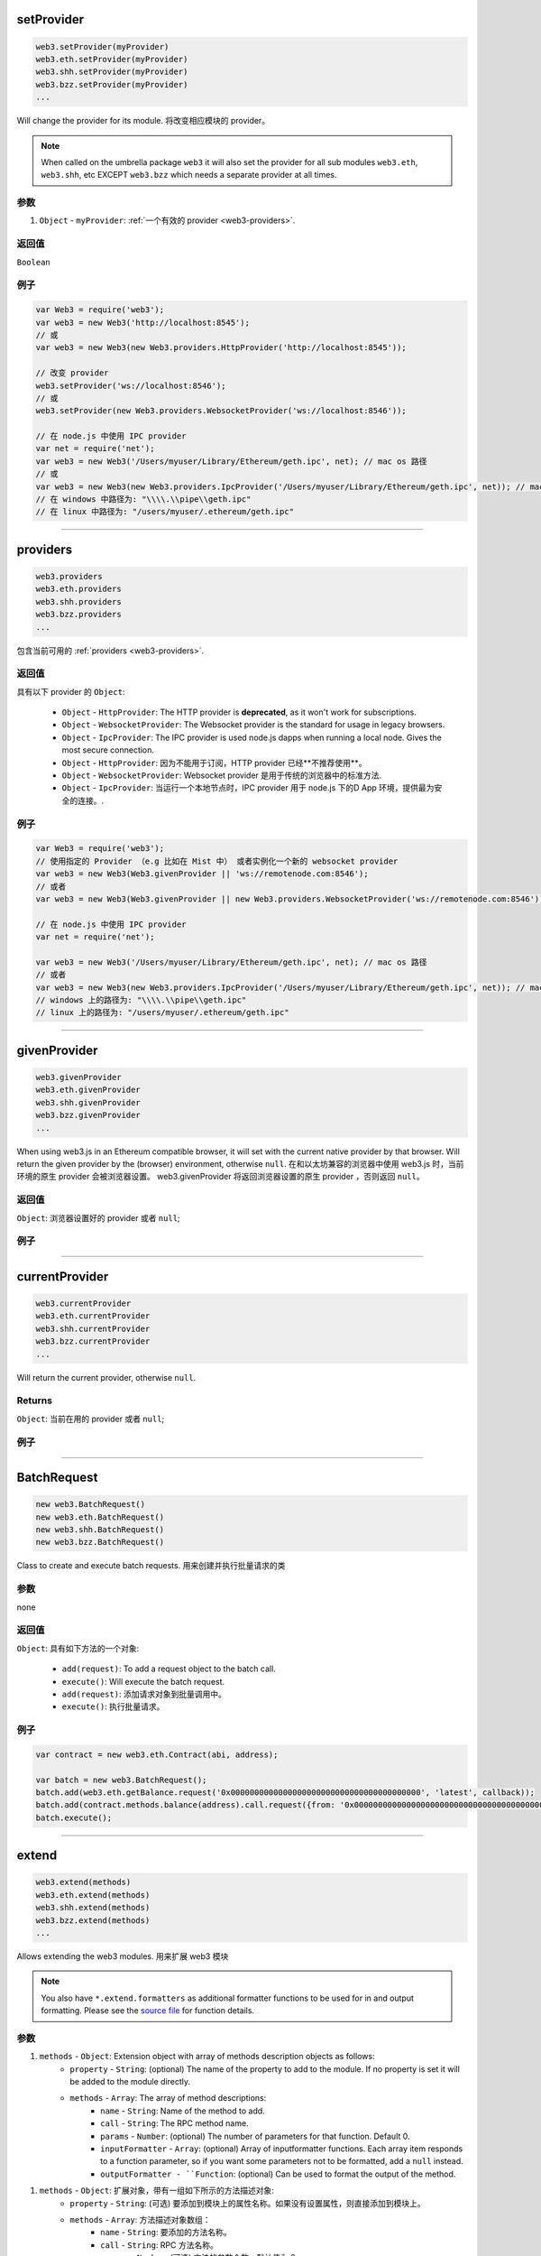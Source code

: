 

setProvider
=====================

.. code-block:: javascript

    web3.setProvider(myProvider)
    web3.eth.setProvider(myProvider)
    web3.shh.setProvider(myProvider)
    web3.bzz.setProvider(myProvider)
    ...

Will change the provider for its module.
将改变相应模块的 provider。

.. note:: When called on the umbrella package ``web3`` it will also set the provider for all sub modules ``web3.eth``, ``web3.shh``, etc EXCEPT ``web3.bzz`` which needs a separate provider at all times.
.. 注意:: 当我们通过 ``web3`` 包调用它的时候，``web3.eth``, ``web3.shh`` 等子模块的 provider 也会被设置，``web3.bzz`` 这货是个例外，它总是需要一个单独的 provider。

----------
参数
----------

1. ``Object`` - ``myProvider``: :ref:`一个有效的 provider <web3-providers>`.

-------
返回值
-------

``Boolean``

-------
例子
-------

.. code-block:: javascript

    var Web3 = require('web3');
    var web3 = new Web3('http://localhost:8545');
    // 或
    var web3 = new Web3(new Web3.providers.HttpProvider('http://localhost:8545'));

    // 改变 provider
    web3.setProvider('ws://localhost:8546');
    // 或
    web3.setProvider(new Web3.providers.WebsocketProvider('ws://localhost:8546'));

    // 在 node.js 中使用 IPC provider
    var net = require('net');
    var web3 = new Web3('/Users/myuser/Library/Ethereum/geth.ipc', net); // mac os 路径
    // 或
    var web3 = new Web3(new Web3.providers.IpcProvider('/Users/myuser/Library/Ethereum/geth.ipc', net)); // mac os 路径
    // 在 windows 中路径为: "\\\\.\\pipe\\geth.ipc"
    // 在 linux 中路径为: "/users/myuser/.ethereum/geth.ipc"


------------------------------------------------------------------------------

providers
=====================

.. code-block:: javascript

    web3.providers
    web3.eth.providers
    web3.shh.providers
    web3.bzz.providers
    ...

包含当前可用的 :ref:`providers <web3-providers>`.

----------
返回值
----------

具有以下 provider 的 ``Object``:

    - ``Object`` - ``HttpProvider``: The HTTP provider is **deprecated**, as it won't work for subscriptions.
    - ``Object`` - ``WebsocketProvider``: The Websocket provider is the standard for usage in legacy browsers.
    - ``Object`` - ``IpcProvider``: The IPC provider is used node.js dapps when running a local node. Gives the most secure connection.
    - ``Object`` - ``HttpProvider``: 因为不能用于订阅，HTTP provider 已经**不推荐使用**。
    - ``Object`` - ``WebsocketProvider``: Websocket provider 是用于传统的浏览器中的标准方法.
    - ``Object`` - ``IpcProvider``: 当运行一个本地节点时，IPC provider 用于 node.js 下的D App 环境，提供最为安全的连接。.

-------
例子
-------

.. code-block:: javascript

    var Web3 = require('web3');
    // 使用指定的 Provider （e.g 比如在 Mist 中） 或者实例化一个新的 websocket provider
    var web3 = new Web3(Web3.givenProvider || 'ws://remotenode.com:8546');
    // 或者
    var web3 = new Web3(Web3.givenProvider || new Web3.providers.WebsocketProvider('ws://remotenode.com:8546'));

    // 在 node.js 中使用 IPC provider
    var net = require('net');

    var web3 = new Web3('/Users/myuser/Library/Ethereum/geth.ipc', net); // mac os 路径
    // 或者
    var web3 = new Web3(new Web3.providers.IpcProvider('/Users/myuser/Library/Ethereum/geth.ipc', net)); // mac os 路径
    // windows 上的路径为: "\\\\.\\pipe\\geth.ipc"
    // linux 上的路径为: "/users/myuser/.ethereum/geth.ipc"


------------------------------------------------------------------------------

givenProvider
=====================

.. code-block:: javascript

    web3.givenProvider
    web3.eth.givenProvider
    web3.shh.givenProvider
    web3.bzz.givenProvider
    ...

When using web3.js in an Ethereum compatible browser, it will set with the current native provider by that browser.
Will return the given provider by the (browser) environment, otherwise ``null``.
在和以太坊兼容的浏览器中使用 web3.js 时，当前环境的原生 provider 会被浏览器设置。
web3.givenProvider 将返回浏览器设置的原生 provider ，否则返回 ``null``。

-------
返回值
-------

``Object``: 浏览器设置好的 provider 或者 ``null``;

-------
例子
-------

.. code-block:: javascript
    web3.setProvider(web3.givenProvider || "ws://remotenode.com:8546");

------------------------------------------------------------------------------


currentProvider
=====================

.. code-block:: javascript

    web3.currentProvider
    web3.eth.currentProvider
    web3.shh.currentProvider
    web3.bzz.currentProvider
    ...

Will return the current provider, otherwise ``null``.


-------
Returns
-------

``Object``: 当前在用的 provider 或者 ``null``;

-------
例子
-------

.. code-block:: javascript
    if(!web3.currentProvider) {
        web3.setProvider("http://localhost:8545");
    }

------------------------------------------------------------------------------

BatchRequest
=====================

.. code-block:: javascript

    new web3.BatchRequest()
    new web3.eth.BatchRequest()
    new web3.shh.BatchRequest()
    new web3.bzz.BatchRequest()

Class to create and execute batch requests.
用来创建并执行批量请求的类

----------
参数
----------

none

-------
返回值
-------

``Object``: 具有如下方法的一个对象:

    - ``add(request)``: To add a request object to the batch call.
    - ``execute()``: Will execute the batch request.
    - ``add(request)``: 添加请求对象到批量调用中。
    - ``execute()``: 执行批量请求。

-------
例子
-------

.. code-block:: javascript

    var contract = new web3.eth.Contract(abi, address);

    var batch = new web3.BatchRequest();
    batch.add(web3.eth.getBalance.request('0x0000000000000000000000000000000000000000', 'latest', callback));
    batch.add(contract.methods.balance(address).call.request({from: '0x0000000000000000000000000000000000000000'}, callback2));
    batch.execute();


------------------------------------------------------------------------------

extend
=====================

.. code-block:: javascript

    web3.extend(methods)
    web3.eth.extend(methods)
    web3.shh.extend(methods)
    web3.bzz.extend(methods)
    ...

Allows extending the web3 modules.
用来扩展 web3 模块

.. note:: You also have ``*.extend.formatters`` as additional formatter functions to be used for in and output formatting. Please see the `source file <https://github.com/ethereum/web3.js/blob/master/packages/web3-core-helpers/src/formatters.js>`_ for function details.
.. 注意:: 你也可以使用 ``*.extend.formatters`` 作为额外的格式化函数进行输入输出参数的格式化. 更多详情请看 `源文件 <https://github.com/ethereum/web3.js/blob/master/packages/web3-core-helpers/src/formatters.js>`_ 。

----------
参数
----------

1. ``methods`` - ``Object``: Extension object with array of methods description objects as follows:
    - ``property`` - ``String``: (optional) The name of the property to add to the module. If no property is set it will be added to the module directly.
    - ``methods`` - ``Array``: The array of method descriptions:
        - ``name`` - ``String``: Name of the method to add.
        - ``call`` - ``String``: The RPC method name.
        - ``params`` - ``Number``: (optional) The number of parameters for that function. Default 0.
        - ``inputFormatter`` - ``Array``: (optional) Array of inputformatter functions. Each array item responds to a function parameter, so if you want some parameters not to be formatted, add a ``null`` instead.
        - ``outputFormatter - ``Function``: (optional) Can be used to format the output of the method.
1. ``methods`` - ``Object``: 扩展对象，带有一组如下所示的方法描述对象:
    - ``property`` - ``String``: (可选) 要添加到模块上的属性名称。如果没有设置属性，则直接添加到模块上。
    - ``methods`` - ``Array``: 方法描述对象数组：
        - ``name`` - ``String``: 要添加的方法名称。
        - ``call`` - ``String``: RPC 方法名称。
        - ``params`` - ``Number``: (可选) 方法的参数个数，默认值为 0。
        - ``inputFormatter`` - ``Array``: (可选) 输入格式化函数数组，每个成员对应一个函数参数，或者使用 null 来对应不需要进行格式化处理的参数。
        - ``outputFormatter - ``Function``: (可选) 用来格式化方法输出。

----------
返回值
----------

``Object``: 扩展模块.

-------
例子
-------

.. code-block:: javascript

    web3.extend({
        property: 'myModule',
        methods: [{
            name: 'getBalance',
            call: 'eth_getBalance',
            params: 2,
            inputFormatter: [web3.extend.formatters.inputAddressFormatter, web3.extend.formatters.inputDefaultBlockNumberFormatter],
            outputFormatter: web3.utils.hexToNumberString
        },{
            name: 'getGasPriceSuperFunction',
            call: 'eth_gasPriceSuper',
            params: 2,
            inputFormatter: [null, web3.utils.numberToHex]
        }]
    });

    web3.extend({
        methods: [{
            name: 'directCall',
            call: 'eth_callForFun',
        }]
    });

    console.log(web3);
    > Web3 {
        myModule: {
            getBalance: function(){},
            getGasPriceSuperFunction: function(){}
        },
        directCall: function(){},
        eth: Eth {...},
        bzz: Bzz {...},
        ...
    }


------------------------------------------------------------------------------
